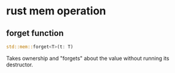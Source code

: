 * rust mem operation
:PROPERTIES:
:CUSTOM_ID: rust-mem-operation
:END:
** forget function
:PROPERTIES:
:CUSTOM_ID: forget-function
:END:
#+begin_src rust
std::mem::forget<T>(t: T)
#+end_src

Takes ownership and "forgets" about the value without running its
destructor.
